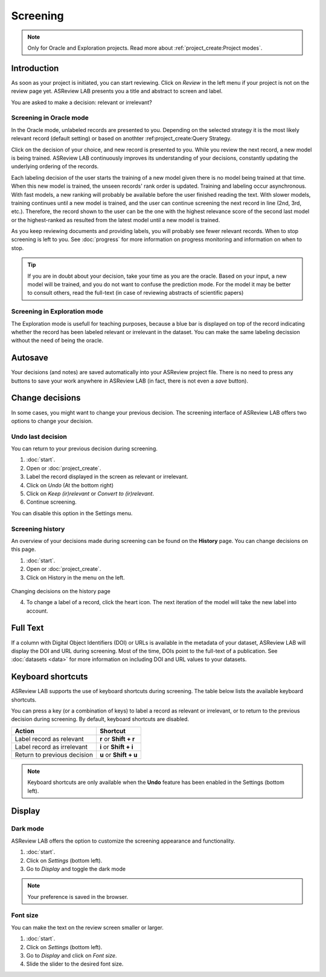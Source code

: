 Screening
=========

.. note::

  Only for Oracle and Exploration projects. Read more about :ref:`project_create:Project modes`.


Introduction
------------

As soon as your project is initiated, you can start reviewing. Click on
*Review* in the left menu if your project is not on the review page yet.
ASReview LAB presents you a title and abstract to screen and label.

You are asked to make a decision: relevant or irrelevant?

.. figure:: ../images/project_screening.png
   :alt: ASReview Screening


Screening in Oracle mode
~~~~~~~~~~~~~~~~~~~~~~~~

In the Oracle mode, unlabeled records are presented to you. Depending on the
selected strategy it is the most likely relevant record (default
setting) or based on anothter :ref:project_create:Query Strategy.  

Click on the decision of your choice, and new record is presented to you. While
you review the next record, a new model is being trained. ASReview LAB
continuously improves its understanding of your decisions, constantly updating
the underlying ordering of the records.

Each labeling decision of the user starts the training  of a new model given
there is no model being trained at that time. When this new model is trained,
the unseen records' rank order is updated. Training and labeling occur
asynchronous. With fast models, a new ranking will probably be available
before the user finished reading the text. With slower models, training
continues until a new model is trained, and the user can continue screening
the next record in line (2nd, 3rd, etc.). Therefore, the record shown to the
user can be the one with the highest relevance score of the second last model
or the highest-ranked as resulted from the latest model until a new model is
trained. 

As you keep reviewing documents and providing labels, you will probably see
fewer relevant records. When to stop screening is left to you. See
:doc:`progress` for more information on progress monitoring and information on
when to stop.

.. tip::

  If you are in doubt about your decision, take your time as you are the
  oracle. Based on your input, a new model will be trained, and you do not
  want to confuse the prediction mode. For the model it may be better to
  consult others, read the full-text (in case of reviewing abstracts of
  scientific papers)

Screening in Exploration mode
~~~~~~~~~~~~~~~~~~~~~~~~~~~~~

The Exploration mode is usefull for teaching purposes, because a blue bar is
displayed on top of the record indicating whether the record has been labeled
relevant or irrelevant in the dataset. You can make the same labeling
decission without the need of being the oracle. 

.. figure:: ../images/project_screening_exploration.png
   :alt: ASReview Screening

Autosave
--------

Your decisions (and notes) are saved automatically into your ASReview project
file. There is no need to press any buttons to save your work anywhere in
ASReview LAB (in fact, there is not even a *save* button).

Change decisions
----------------

In some cases, you might want to change your previous decision. The screening
interface of ASReview LAB offers two options to change your decision.

Undo last decision
~~~~~~~~~~~~~~~~~~

You can return to your previous decision during screening. 

1. :doc:`start`.
2. Open or :doc:`project_create`.
3. Label the record displayed in the screen as relevant or irrelevant.
4. Click on *Undo* (At the bottom right)
5. Click on *Keep (ir)relevant* or *Convert to (ir)relevant*.
6. Continue screening.

You can disable
this option in the Settings menu.

Screening history
~~~~~~~~~~~~~~~~~

An overview of your decisions made during screening can be found on the
**History** page. You can change decisions on this page.


1. :doc:`start`.
2. Open or :doc:`project_create`.
3. Click on History in the menu on the left.

.. figure:: ../images/project_history.png
   :alt: Show project history

Changing decisions on the history page

4. To change a label of a record, click the heart icon. The next iteration of the model will take the new label into account.


Full Text
---------

If a column with Digital Object Identifiers (DOI) or URLs is available in the
metadata of your dataset, ASReview LAB will display the DOI and URL during
screening. Most of the time, DOIs point to the full-text of a publication. See
:doc:`datasets <data>` for more information on including DOI and URL values to
your datasets.

.. figure:: ../images/screening_full_text.png
   :alt: Digital Object Identifier (DOI)


Keyboard shortcuts
------------------

ASReview LAB supports the use of keyboard shortcuts during screening. The
table below lists the available keyboard shortcuts.


You can press a key (or a combination of keys) to label a record as relevant
or irrelevant, or to return to the previous decision during screening.
By default, keyboard shortcuts are disabled.

+-----------------------------+------------------------+
| Action                      | Shortcut               |
+=============================+========================+
| Label record as relevant    | **r** or **Shift + r** |
+-----------------------------+------------------------+
| Label record as irrelevant  | **i** or **Shift + i** |
+-----------------------------+------------------------+
| Return to previous decision | **u** or **Shift + u** |
+-----------------------------+------------------------+


.. note::

  Keyboard shortcuts are only available when the **Undo** feature has been
  enabled in the Settings (bottom left).


Display
-------

Dark mode
~~~~~~~~~

ASReview LAB offers the option to customize the screening appearance and functionality.

1. :doc:`start`.
2. Click on *Settings* (bottom left).
3. Go to *Display* and toggle the dark mode

.. note::
  Your preference is saved in the browser.


Font size
~~~~~~~~~

You can make the text on the review screen smaller or larger.

1. :doc:`start`.
2. Click on *Settings* (bottom left).
3. Go to *Display* and click on *Font size*.
4. Slide the slider to the desired font size.

